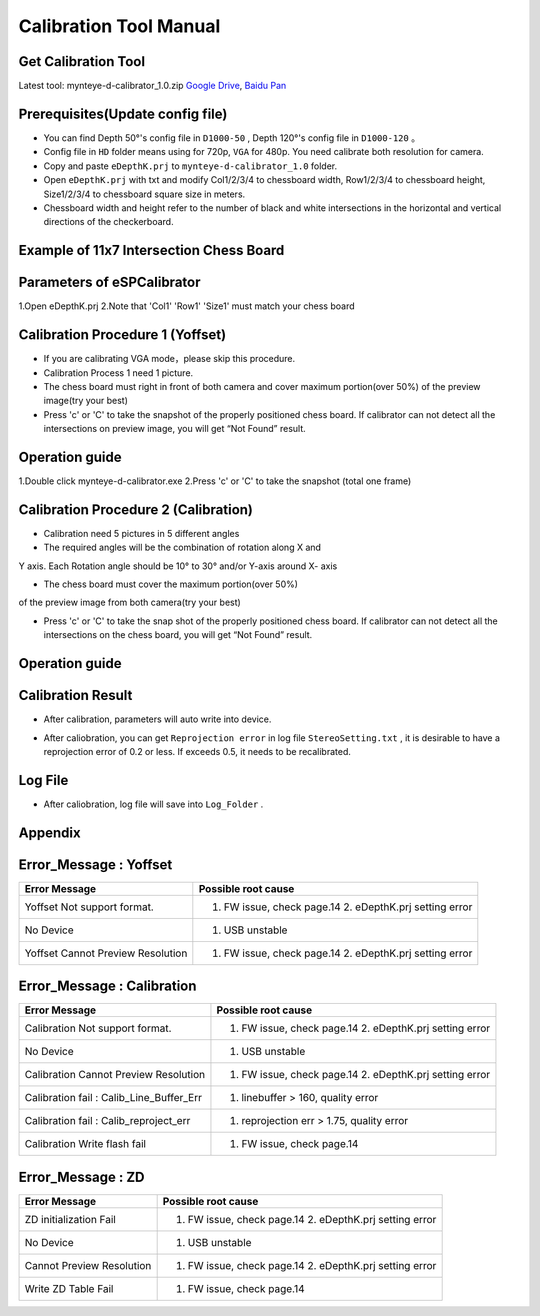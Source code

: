 .. _calibration_tool:

Calibration Tool Manual
=======================

Get Calibration Tool
--------

Latest tool:  mynteye-d-calibrator_1.0.zip `Google
Drive <https://drive.google.com/open?id=13QsqgkzNfh4yKDisYgHXtshzFyqRzbDs>`__,
`Baidu Pan <https://pan.baidu.com/s/11gbg_KkzaezNa52YfdMjJw>`__


Prerequisites(Update config file)
--------

* You can find Depth 50°'s config file in ``D1000-50`` , Depth 120°'s config file in ``D1000-120`` 。
* Config file in ``HD`` folder means using for 720p, ``VGA`` for 480p. You need calibrate both resolution for camera.
* Copy and paste ``eDepthK.prj`` to ``mynteye-d-calibrator_1.0`` folder.
* Open ``eDepthK.prj`` with txt and modify Col1/2/3/4 to chessboard width, Row1/2/3/4 to chessboard height, Size1/2/3/4 to chessboard square size in meters.
* Chessboard width and height refer to the number of black and white intersections in the horizontal and vertical directions of the checkerboard.


Example of 11x7 Intersection Chess Board
-------

.. image:: ../static/images/tools/calibration005.png
   :width: 80%


Parameters of eSPCalibrator
-------

.. image:: ../static/images/tools/calibration004.png
   :width: 80%

1.Open eDepthK.prj
2.Note that 'Col1' 'Row1' 'Size1' must match your chess board


Calibration Procedure 1 (Yoffset)
--------

* If you are calibrating VGA mode，please skip this procedure.
* Calibration Process 1 need 1 picture.
* The chess board must right in front of both camera and cover maximum portion(over 50%) of the preview image(try your best)
* Press 'c' or 'C' to take the snapshot of the properly positioned chess board. If calibrator can not detect all the intersections on preview image, you will get “Not Found” result.

Operation guide
--------

1.Double click mynteye-d-calibrator.exe
2.Press 'c' or 'C' to take the snapshot (total one frame)

.. image:: ../static/images/tools/calibration001.png
   :width: 80%



Calibration Procedure 2 (Calibration)
--------

* Calibration need 5 pictures in 5 different angles

* The required angles will be the combination of rotation along X and
Y axis. Each Rotation angle should be 10° to 30° and/or Y-axis
around X- axis

* The chess board must cover the maximum portion(over 50%)
of the preview image from both camera(try your best)

* Press 'c' or 'C' to take the snap shot of the properly positioned chess board. If calibrator can not detect all the intersections on the chess board, you will get “Not Found” result.

Operation guide
--------

.. image:: ../static/images/tools/calibration002.png
   :width: 80%

Calibration Result
-------

* After calibration, parameters will auto write into device.

.. image:: ../static/images/tools/calibration003.png
   :width: 80%

* After caliobration, you can get ``Reprojection error`` in log file ``StereoSetting.txt`` , it is desirable to have a reprojection error of 0.2 or less.  If exceeds 0.5, it needs to be recalibrated.

Log File
-------

* After caliobration, log file will save into ``Log_Folder`` .

.. image:: ../static/images/tools/calibration006.png
   :width: 80%

Appendix
-------

Error_Message : Yoffset
-------

========================================  ==================================================================
Error Message                             Possible root cause
========================================  ==================================================================
Yoffset Not support format.               1. FW issue, check page.14 2. eDepthK.prj setting error
No Device                                 1. USB unstable
Yoffset Cannot Preview Resolution         1. FW issue, check page.14 2. eDepthK.prj setting error
========================================  ==================================================================

Error_Message : Calibration
-------

========================================  ==================================================================
Error Message                             Possible root cause
========================================  ==================================================================
Calibration Not support format.           1. FW issue, check page.14  2. eDepthK.prj setting error
No Device                                 1. USB unstable
Calibration Cannot Preview Resolution     1. FW issue, check page.14 2. eDepthK.prj setting error
Calibration fail : Calib_Line_Buffer_Err  1. linebuffer > 160, quality error
Calibration fail : Calib_reproject_err    1. reprojection err > 1.75, quality error
Calibration Write flash fail              1. FW issue, check page.14
========================================  ==================================================================

Error_Message : ZD
-------

========================================  ==================================================================
Error Message                             Possible root cause
========================================  ==================================================================
ZD initialization Fail                    1. FW issue, check page.14 2. eDepthK.prj setting error
No Device                                 1. USB unstable
Cannot Preview Resolution                 1. FW issue, check page.14 2. eDepthK.prj setting error
Write ZD Table Fail                       1. FW issue, check page.14
========================================  ==================================================================









